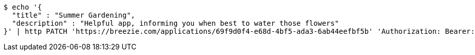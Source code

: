 [source,bash]
----
$ echo '{
  "title" : "Summer Gardening",
  "description" : "Helpful app, informing you when best to water those flowers"
}' | http PATCH 'https://breezie.com/applications/69f9d0f4-e68d-4bf5-ada3-6ab44eefbf5b' 'Authorization: Bearer:0b79bab50daca910b000d4f1a2b675d604257e42' 'Content-Type:application/json'
----
